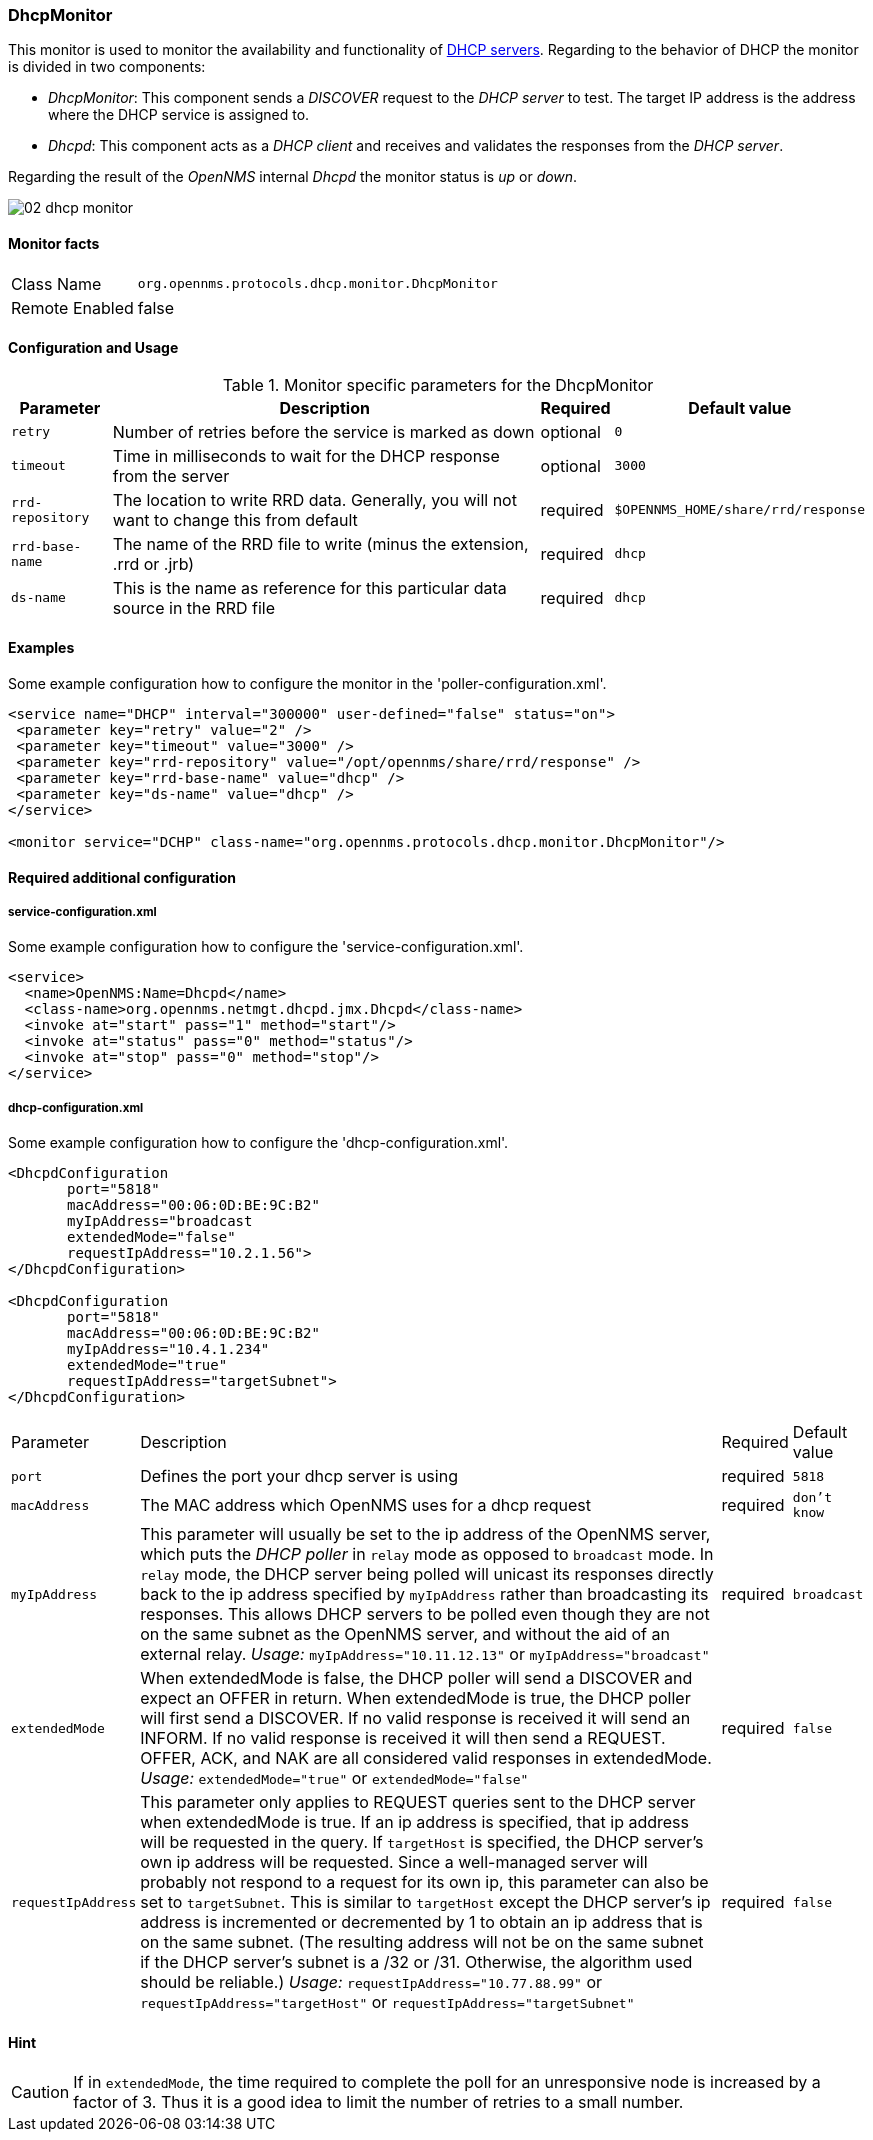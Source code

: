 
=== DhcpMonitor
This monitor is used to monitor the availability and functionality of http://en.wikipedia.org/wiki/Dynamic_Host_Configuration_Protocol[DHCP servers].
Regarding to the behavior of DHCP the monitor is divided in two components:

 * _DhcpMonitor_: This component sends a _DISCOVER_ request to the _DHCP server_ to test.
   The target IP address is the address where the DHCP service is assigned to.
 * _Dhcpd_: This component acts as a _DHCP client_ and receives and validates the responses from the _DHCP server_.

Regarding the result of the _OpenNMS_ internal _Dhcpd_ the monitor status is _up_ or _down_.

image::poller/02_dhcp-monitor.png[]

==== Monitor facts

[options="autowidth"]
|===
| Class Name     | `org.opennms.protocols.dhcp.monitor.DhcpMonitor`
| Remote Enabled | false
|===

==== Configuration and Usage

.Monitor specific parameters for the DhcpMonitor
[options="header, autowidth"]
|===
| Parameter        | Description                                                                              | Required | Default value
| `retry`          | Number of retries before the service is marked as down                                   | optional | `0`
| `timeout`        | Time in milliseconds to wait for the DHCP response from the server                       | optional | `3000`
| `rrd-repository` | The location to write RRD data. Generally, you will not want to change this from default | required | `$OPENNMS_HOME/share/rrd/response`
| `rrd-base-name`  | The name of the RRD file to write (minus the extension, +.rrd+ or +.jrb+)                | required | `dhcp`
| `ds-name`        | This is the name as reference for this particular data source in the RRD file            | required | `dhcp`

|===

==== Examples
Some example configuration how to configure the monitor in the 'poller-configuration.xml'.

[source, xml]
----
<service name="DHCP" interval="300000" user-defined="false" status="on">
 <parameter key="retry" value="2" />
 <parameter key="timeout" value="3000" />
 <parameter key="rrd-repository" value="/opt/opennms/share/rrd/response" />
 <parameter key="rrd-base-name" value="dhcp" />
 <parameter key="ds-name" value="dhcp" />
</service>

<monitor service="DCHP" class-name="org.opennms.protocols.dhcp.monitor.DhcpMonitor"/>
----


==== Required additional configuration

===== service-configuration.xml

Some example configuration how to configure the 'service-configuration.xml'.

[source, xml]
----
<service>
  <name>OpenNMS:Name=Dhcpd</name>
  <class-name>org.opennms.netmgt.dhcpd.jmx.Dhcpd</class-name>
  <invoke at="start" pass="1" method="start"/>
  <invoke at="status" pass="0" method="status"/>
  <invoke at="stop" pass="0" method="stop"/>
</service>
----


===== dhcp-configuration.xml

Some example configuration how to configure the 'dhcp-configuration.xml'.

[source, xml]
----
<DhcpdConfiguration
       port="5818"
       macAddress="00:06:0D:BE:9C:B2"
       myIpAddress="broadcast
       extendedMode="false"
       requestIpAddress="10.2.1.56">
</DhcpdConfiguration>

<DhcpdConfiguration
       port="5818"
       macAddress="00:06:0D:BE:9C:B2"
       myIpAddress="10.4.1.234"
       extendedMode="true"
       requestIpAddress="targetSubnet">
</DhcpdConfiguration>
----

[options="autowidth"]
|===
| Parameter          | Description                                                                                      | Required           | Default value
| `port`             | Defines the port your dhcp server is using                                                       | required           | `5818`
| `macAddress`       | The MAC address which OpenNMS uses for a dhcp request                                            | required           | `don't know`
| `myIpAddress`      | This parameter will usually be set to the ip address of the OpenNMS server, which puts the
                       _DHCP poller_ in `relay` mode as opposed to `broadcast` mode. In `relay` mode, the DHCP server
                       being polled will unicast its responses directly back to the ip address specified by
                       `myIpAddress` rather than broadcasting its responses. This allows DHCP servers to be polled even
                       though they are not on the same subnet as the OpenNMS server, and without the aid of an external
                       relay. _Usage:_ `myIpAddress="10.11.12.13"` or `myIpAddress="broadcast"`                         | required           | `broadcast`
| `extendedMode`     | When extendedMode is false, the DHCP poller will send a DISCOVER and expect an OFFER in return.
                       When extendedMode is true, the DHCP poller will first send a DISCOVER. If no valid response is
                       received it will send an INFORM. If no valid response is received it will then send a REQUEST.
                       OFFER, ACK, and NAK are all considered valid responses in extendedMode. _Usage:_
                       `extendedMode="true"` or `extendedMode="false"`                                                  | required           | `false`
| `requestIpAddress` | This parameter only applies to REQUEST queries sent to the DHCP server when extendedMode is
                       true. If an ip address is specified, that ip address will be requested in the query. If
                       `targetHost` is specified, the DHCP server's own ip address will be requested. Since a
                       well-managed server will probably not respond to a request for its own ip, this parameter can
                       also be set to `targetSubnet`. This is similar to `targetHost` except the DHCP server's ip
                       address is incremented or decremented by 1 to obtain an ip address that is on the same subnet.
                       (The resulting address will not be on the same subnet if the DHCP server's subnet is a /32 or
                       /31. Otherwise, the algorithm used should be reliable.) _Usage:_
                       `requestIpAddress="10.77.88.99"` or `requestIpAddress="targetHost"` or
                       `requestIpAddress="targetSubnet"`                                              | required           | `false`
|===

==== Hint

CAUTION: If in `extendedMode`, the time required to complete the poll for an unresponsive node is increased by a factor of 3.
         Thus it is a good idea to limit the number of retries to a small number.
